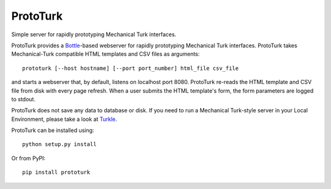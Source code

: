 ProtoTurk
=========

Simple server for rapidly prototyping Mechanical Turk interfaces.

ProtoTurk provides a Bottle_-based webserver for rapidly prototyping
Mechanical Turk interfaces.  ProtoTurk takes Mechanical-Turk
compatible HTML templates and CSV files as arguments::

    prototurk [--host hostname] [--port port_number] html_file csv_file

and starts a webserver that, by default, listens on localhost
port 8080.  ProtoTurk re-reads the HTML template and CSV file from
disk with every page refresh.  When a user submits the HTML template's
form, the form parameters are logged to stdout.

ProtoTurk does not save any data to database or disk.  If you need to
run a Mechanical Turk-style server in your Local Environment, please
take a look at Turkle_.

ProtoTurk can be installed using::

    python setup.py install

Or from PyPI::

    pip install prototurk

.. _Bottle: https://www.bottlepy.org
.. _Turkle: https://github.com/hltcoe/turkle
